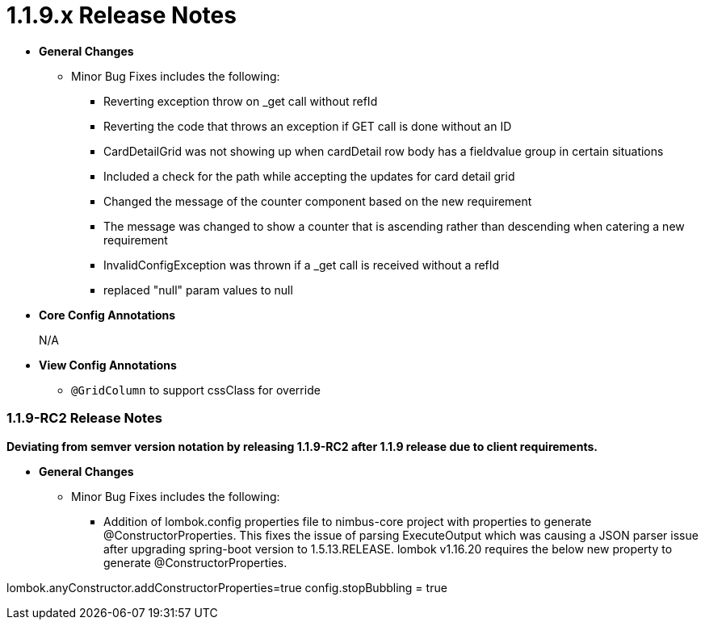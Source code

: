 [[appendix-release-notes-1.1.9.x]]
= 1.1.9.x Release Notes

* **General Changes**
** Minor Bug Fixes includes the following:
*** Reverting exception throw on _get call without refId
*** Reverting the code that throws an exception if GET call is done without an ID
*** CardDetailGrid was not showing up when cardDetail row body has a fieldvalue group in certain situations
*** Included a check for the path while accepting the updates for card detail grid
*** Changed the message of the counter component based on the new requirement
*** The message was changed to show a counter that is ascending rather than descending when catering a new requirement
*** InvalidConfigException was thrown if a _get call is received without a refId
*** replaced "null" param values to null

* **Core Config Annotations**
+
N/A

* **View Config Annotations**
** `@GridColumn` to support cssClass for override

=== 1.1.9-RC2 Release Notes

**Deviating from semver version notation by releasing 1.1.9-RC2 after 1.1.9 release due to client requirements.**

* **General Changes**
** Minor Bug Fixes includes the following:
*** Addition of lombok.config properties file to nimbus-core project with properties to generate @ConstructorProperties. This fixes the issue of parsing ExecuteOutput which was causing a JSON parser issue after upgrading spring-boot version to 1.5.13.RELEASE. lombok v1.16.20 requires the below new property to generate @ConstructorProperties.

lombok.anyConstructor.addConstructorProperties=true
config.stopBubbling = true
